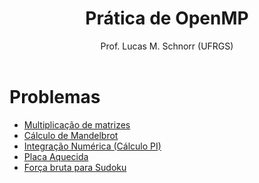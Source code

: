 # -*- coding: utf-8 -*-
# -*- mode: org -*-
#+startup: beamer overview indent
#+LANGUAGE: pt-br
#+TAGS: noexport(n)
#+EXPORT_EXCLUDE_TAGS: noexport
#+EXPORT_SELECT_TAGS: export

#+Title: Prática de OpenMP
#+Author: Prof. Lucas M. Schnorr (UFRGS)
#+Date: \copyleft

#+LaTeX_CLASS: beamer
#+LaTeX_CLASS_OPTIONS: [xcolor=dvipsnames]
#+OPTIONS:   H:1 num:t toc:nil \n:nil @:t ::t |:t ^:t -:t f:t *:t <:t
#+LATEX_HEADER: \input{../org-babel.tex}
#+LATEX_HEADER: \RequirePackage{fancyvrb}
#+LATEX_HEADER: \DefineVerbatimEnvironment{verbatim}{Verbatim}{fontsize=\scriptsize}

* Problemas

- [[./pratica-mm.org][Multiplicação de matrizes]]
- [[./pratica-mandelbrot.org][Cálculo de Mandelbrot]]
- [[./pratica-integracao-numerica.org][Integração Numérica (Cálculo PI)]]
- [[./pratica-placa-aquecida.org][Placa Aquecida]]
- [[./pratica-forca-bruta-sudoku.org][Força bruta para Sudoku]]
